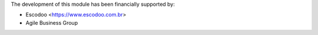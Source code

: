 The development of this module has been financially supported by:

* Escodoo <https://www.escodoo.com.br>
* Agile Business Group
